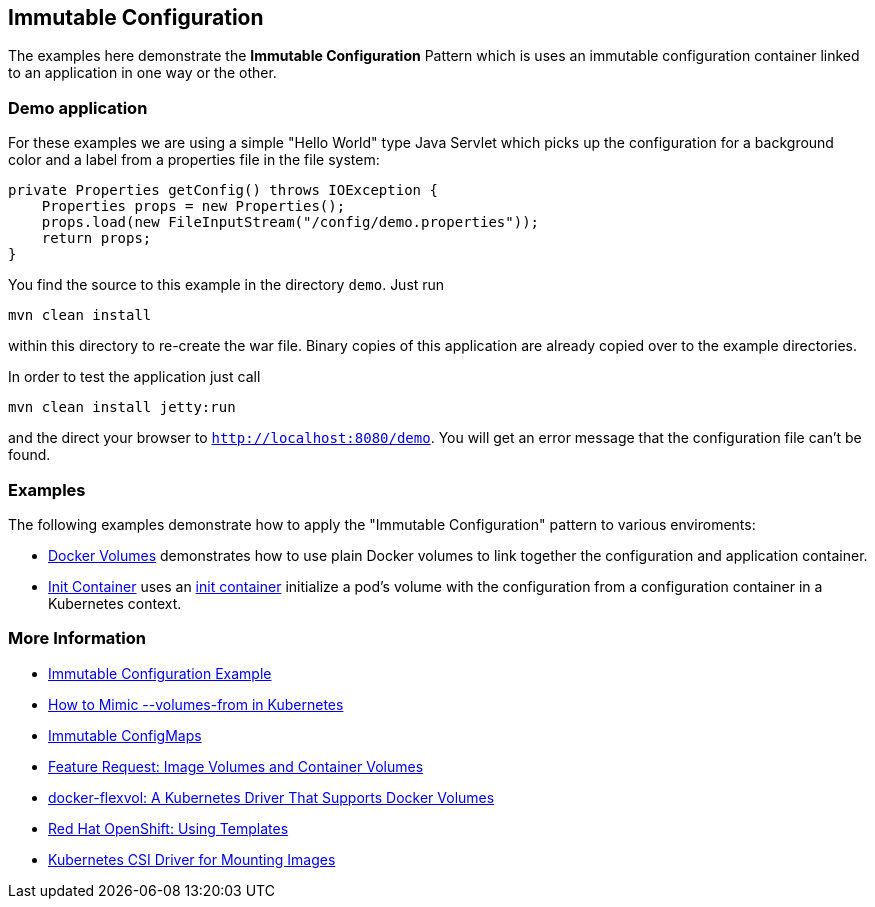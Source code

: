 
== Immutable Configuration

The examples here demonstrate the **Immutable Configuration** Pattern which is uses an immutable configuration container linked to an application in one way or the other.

=== Demo application

For these examples we are using a simple "Hello World" type Java Servlet which picks up the configuration for a background color and a label from a properties file in the file system:

[source, java]
----
private Properties getConfig() throws IOException {
    Properties props = new Properties();
    props.load(new FileInputStream("/config/demo.properties"));
    return props;
}
----

You find the source to this example in the directory `demo`. Just run 

[source]
----
mvn clean install
----

within this directory to re-create the war file. Binary copies of this application are already copied over to the example directories.

In order to test the application just call 

[source, bash]
----
mvn clean install jetty:run
----

and the direct your browser to `http://localhost:8080/demo`. You will get an error message that the configuration file can't be found.

=== Examples

The following examples demonstrate how to apply the "Immutable Configuration" pattern to various enviroments:

* link:docker-volumes/README.adoc[Docker Volumes] demonstrates how to use plain Docker volumes to link together the configuration and application container.
* link:init-container/README.adoc[Init Container] uses an https://kubernetes.io/docs/concepts/workloads/pods/init-containers/[init container] initialize a pod's volume with the configuration from a configuration container in a Kubernetes context.

=== More Information

* https://oreil.ly/1bPZ2[Immutable Configuration Example]
* https://oreil.ly/bTtty[How to Mimic +--volumes-from+ in Kubernetes]
* https://oreil.ly/RfrwN[Immutable ConfigMaps]
* https://oreil.ly/XQ54e[Feature Request: Image Volumes and Container Volumes]
* https://oreil.ly/vhCdH[docker-flexvol: A Kubernetes Driver That Supports Docker Volumes]
* https://oreil.ly/QyX2y[Red Hat OpenShift: Using Templates]
* https://oreil.ly/OMqRo[Kubernetes CSI Driver for Mounting Images]
